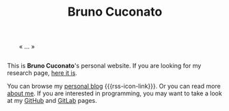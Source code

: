 #+TITLE: Bruno Cuconato

# don't include title as h1 elem
#+OPTIONS: title:nil

#+BEGIN_EXPORT html
<div style="margin: 2em;">« … »</div>
#+END_EXPORT

This is *Bruno Cuconato*'s personal website. If you are looking for my
research page, [[./research.org][here it is]].

You can browse my [[./blog][personal blog]] {{{rss-icon-link}}}. Or you can read
more [[./page/about.html][about me]]. If you are interested in programming, you may want to
take a look at my [[https://github.com/odanoburu/][GitHub]] and [[https://gitlab.com/odanoburu/][GitLab]] pages.
